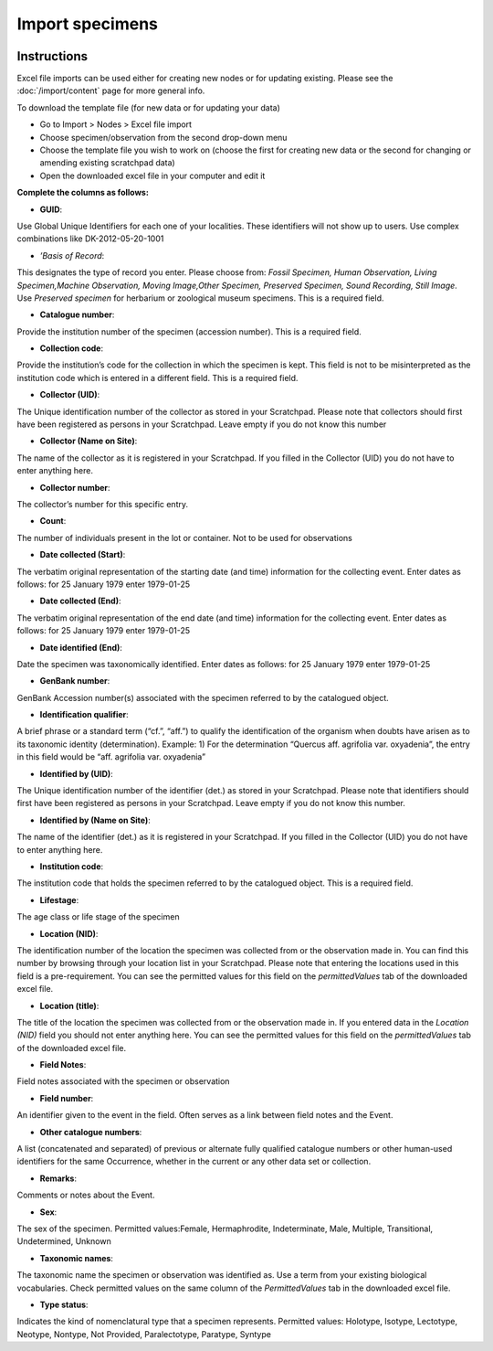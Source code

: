 Import specimens
================

.. figure:: /_static/Import_specimens_excel.png

Instructions
~~~~~~~~~~~~

Excel file imports can be used either for creating new nodes or for
updating existing. Please see the :doc:`/import/content` page for more general info.

To download the template file (for new data or for updating your data)

-  Go to Import > Nodes > Excel file import
-  Choose specimen/observation from the second drop-down menu
-  Choose the template file you wish to work on (choose the first for
   creating new data or the second for changing or amending existing
   scratchpad data)
-  Open the downloaded excel file in your computer and edit it

**Complete the columns as follows:**

-  **GUID**:

Use Global Unique Identifiers for each one of your localities. These
identifiers will not show up to users. Use complex combinations like
DK-2012-05-20-1001

-  *’Basis of Record*:

This designates the type of record you enter. Please choose from:
*Fossil Specimen, Human Observation, Living Specimen,Machine
Observation, Moving Image,Other Specimen, Preserved Specimen, Sound
Recording, Still Image*. Use *Preserved specimen* for herbarium or
zoological museum specimens. This is a required field.

-  **Catalogue number**:

Provide the institution number of the specimen (accession number). This
is a required field.

-  **Collection code**:

Provide the institution’s code for the collection in which the specimen
is kept. This field is not to be misinterpreted as the institution code
which is entered in a different field. This is a required field.

-  **Collector (UID)**:

The Unique identification number of the collector as stored in your
Scratchpad. Please note that collectors should first have been
registered as persons in your Scratchpad. Leave empty if you do not know
this number

-  **Collector (Name on Site)**:

The name of the collector as it is registered in your Scratchpad. If you
filled in the Collector (UID) you do not have to enter anything here.

-  **Collector number**:

The collector’s number for this specific entry.

-  **Count**:

The number of individuals present in the lot or container. Not to be
used for observations

-  **Date collected (Start)**:

The verbatim original representation of the starting date (and time)
information for the collecting event. Enter dates as follows: for 25
January 1979 enter 1979-01-25

-  **Date collected (End)**:

The verbatim original representation of the end date (and time)
information for the collecting event. Enter dates as follows: for 25
January 1979 enter 1979-01-25

-  **Date identified (End)**:

Date the specimen was taxonomically identified. Enter dates as follows:
for 25 January 1979 enter 1979-01-25

-  **GenBank number**:

GenBank Accession number(s) associated with the specimen referred to by
the catalogued object.

-   **Identification qualifier**:

A brief phrase or a standard term (“cf.”, “aff.”) to qualify the identification of the organism when doubts have arisen as to its taxonomic identity (determination). Example: 1) For the determination “Quercus aff. agrifolia var. oxyadenia”, the entry in this field would be “aff. agrifolia var. oxyadenia”

-   **Identified by (UID)**:

The Unique identification number of the identifier (det.) as stored in your Scratchpad. Please note that identifiers should first have been registered as persons in your Scratchpad. Leave empty if you do not know this number.

-   **Identified by (Name on Site)**:

The name of the identifier (det.) as it is registered in your Scratchpad. If you filled in the Collector (UID) you do not have to enter anything here.

-   **Institution code**:

The institution code that holds the specimen referred to by the catalogued object. This is a required field.

-   **Lifestage**:

The age class or life stage of the specimen

-   **Location (NID)**:

The identification number of the location the specimen was collected from or the observation made in. You can find this number by browsing through your location list in your Scratchpad. Please note that entering the locations used in this field is a pre-requirement. You can see the permitted values for this field on the *permittedValues* tab of the downloaded excel file.

-   **Location (title)**:

The title of the location the specimen was collected from or the observation made in. If you entered data in the *Location (NID)* field you should not enter anything here. You can see the permitted values for this field on the *permittedValues* tab of the downloaded excel file.

-   **Field Notes**:

Field notes associated with the specimen or observation

-   **Field number**:

An identifier given to the event in the field. Often serves as a link between field notes and the Event.

-   **Other catalogue numbers**:

A list (concatenated and separated) of previous or alternate fully qualified catalogue numbers or other human-used identifiers for the same Occurrence, whether in the current or any other data set or collection.

-   **Remarks**:

Comments or notes about the Event.

-   **Sex**:

The sex of the specimen. Permitted values:Female, Hermaphrodite, Indeterminate, Male, Multiple, Transitional, Undetermined, Unknown

-   **Taxonomic names**:

The taxonomic name the specimen or observation was identified as. Use a term from your existing biological vocabularies. Check permitted values on the same column of the *PermittedValues* tab in the downloaded excel file.

-   **Type status**:

Indicates the kind of nomenclatural type that a specimen represents. Permitted values: Holotype, Isotype, Lectotype, Neotype, Nontype, Not Provided, Paralectotype, Paratype, Syntype